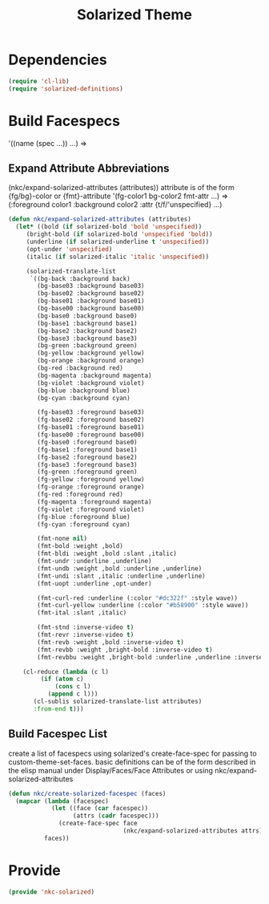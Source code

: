 #+TITLE: Solarized Theme

* Dependencies
#+BEGIN_SRC emacs-lisp
  (require 'cl-lib)
  (require 'solarized-definitions)
#+END_SRC
* Build Facespecs
  '((name (spec ...)) ...) => 
** Expand Attribute Abbreviations
   (nkc/expand-solarized-attributes (attributes))
   attribute is of the form {fg/bg}-color or {fmt}-attribute
   '(fg-color1 bg-color2 fmt-attr ...) => (:foreground color1 
                                          :background color2
                                          :attr {t/f/'unspecified}
                                          ...)
#+BEGIN_SRC emacs-lisp
  (defun nkc/expand-solarized-attributes (attributes)
    (let* ((bold (if solarized-bold 'bold 'unspecified))
	   (bright-bold (if solarized-bold 'unspecified 'bold))
	   (underline (if solarized-underline t 'unspecified))
	   (opt-under 'unspecified)
	   (italic (if solarized-italic 'italic 'unspecified))

	   (solarized-translate-list 
	    `((bg-back :background back)
	      (bg-base03 :background base03)
	      (bg-base02 :background base02)
	      (bg-base01 :background base01)
	      (bg-base00 :background base00)
	      (bg-base0 :background base0)
	      (bg-base1 :background base1)
	      (bg-base2 :background base2)
	      (bg-base3 :background base3)
	      (bg-green :background green)
	      (bg-yellow :background yellow)
	      (bg-orange :background orange)
	      (bg-red :background red)
	      (bg-magenta :background magenta)
	      (bg-violet :background violet)
	      (bg-blue :background blue)
	      (bg-cyan :background cyan)
	    
	      (fg-base03 :foreground base03)
	      (fg-base02 :foreground base02)
	      (fg-base01 :foreground base01)
	      (fg-base00 :foreground base00)
	      (fg-base0 :foreground base0)
	      (fg-base1 :foreground base1)
	      (fg-base2 :foreground base2)
	      (fg-base3 :foreground base3)
	      (fg-green :foreground green)
	      (fg-yellow :foreground yellow)
	      (fg-orange :foreground orange)
	      (fg-red :foreground red)
	      (fg-magenta :foreground magenta)
	      (fg-violet :foreground violet)
	      (fg-blue :foreground blue)
	      (fg-cyan :foreground cyan)
	    
	      (fmt-none nil)
	      (fmt-bold :weight ,bold)
	      (fmt-bldi :weight ,bold :slant ,italic)
	      (fmt-undr :underline ,underline)
	      (fmt-undb :weight ,bold :underline ,underline)
	      (fmt-undi :slant ,italic :underline ,underline)
	      (fmt-uopt :underline ,opt-under)
	    
	      (fmt-curl-red :underline (:color "#dc322f" :style wave))
	      (fmt-curl-yellow :underline (:color "#b58900" :style wave))
	      (fmt-ital :slant ,italic)
	    
	      (fmt-stnd :inverse-video t)
	      (fmt-revr :inverse-video t)
	      (fmt-revb :weight ,bold :inverse-video t)
	      (fmt-revbb :weight ,bright-bold :inverse-video t)
	      (fmt-revbbu :weight ,bright-bold :underline ,underline :inverse-video t))))

      (cl-reduce (lambda (c l)
		   (if (atom c)
		       (cons c l)
		     (append c l)))
		 (cl-sublis solarized-translate-list attributes)
		 :from-end t)))
#+END_SRC
** Build Facespec List
   create a list of facespecs using solarized's create-face-spec for
   passing to custom-theme-set-faces. basic definitions can be of the
   form described in the elisp manual under Display/Faces/Face
   Attributes or using nkc/expand-solarized-attributes
#+BEGIN_SRC emacs-lisp
  (defun nkc/create-solarized-facespec (faces)
    (mapcar (lambda (facespec)
              (let ((face (car facespec))
                    (attrs (cadr facespec)))
                (create-face-spec face
                                  (nkc/expand-solarized-attributes attrs))))
            faces))
#+END_SRC

* Provide
#+BEGIN_SRC emacs-lisp
  (provide 'nkc-solarized)
#+END_SRC
